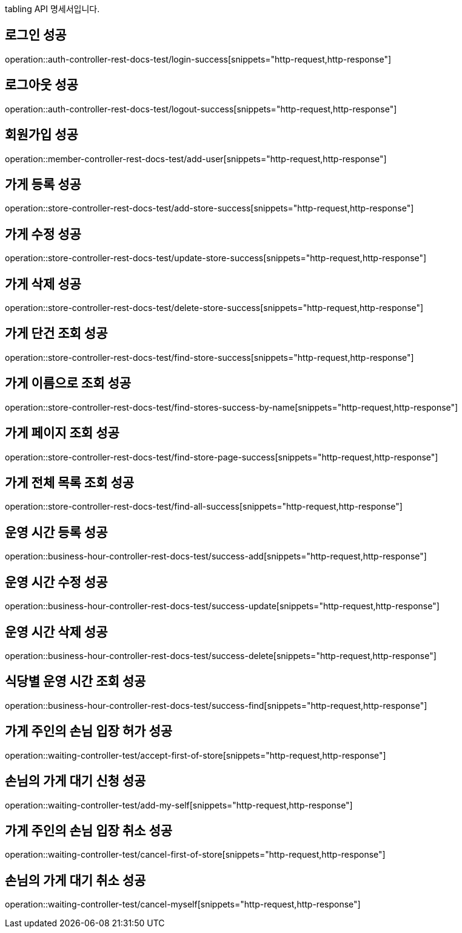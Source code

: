 tabling API 명세서입니다.

== 로그인 성공

operation::auth-controller-rest-docs-test/login-success[snippets="http-request,http-response"]

== 로그아웃 성공

operation::auth-controller-rest-docs-test/logout-success[snippets="http-request,http-response"]

== 회원가입 성공

operation::member-controller-rest-docs-test/add-user[snippets="http-request,http-response"]

== 가게 등록 성공

operation::store-controller-rest-docs-test/add-store-success[snippets="http-request,http-response"]

== 가게 수정 성공

operation::store-controller-rest-docs-test/update-store-success[snippets="http-request,http-response"]

== 가게 삭제 성공

operation::store-controller-rest-docs-test/delete-store-success[snippets="http-request,http-response"]

== 가게 단건 조회 성공

operation::store-controller-rest-docs-test/find-store-success[snippets="http-request,http-response"]

== 가게 이름으로 조회 성공

operation::store-controller-rest-docs-test/find-stores-success-by-name[snippets="http-request,http-response"]

== 가게 페이지 조회 성공

operation::store-controller-rest-docs-test/find-store-page-success[snippets="http-request,http-response"]

== 가게 전체 목록 조회 성공

operation::store-controller-rest-docs-test/find-all-success[snippets="http-request,http-response"]

== 운영 시간 등록 성공

operation::business-hour-controller-rest-docs-test/success-add[snippets="http-request,http-response"]

== 운영 시간 수정 성공

operation::business-hour-controller-rest-docs-test/success-update[snippets="http-request,http-response"]

== 운영 시간 삭제 성공

operation::business-hour-controller-rest-docs-test/success-delete[snippets="http-request,http-response"]

== 식당별 운영 시간 조회 성공

operation::business-hour-controller-rest-docs-test/success-find[snippets="http-request,http-response"]

== 가게 주인의 손님 입장 허가 성공

operation::waiting-controller-test/accept-first-of-store[snippets="http-request,http-response"]

== 손님의 가게 대기 신청 성공

operation::waiting-controller-test/add-my-self[snippets="http-request,http-response"]

== 가게 주인의 손님 입장 취소 성공

operation::waiting-controller-test/cancel-first-of-store[snippets="http-request,http-response"]

== 손님의 가게 대기 취소 성공

operation::waiting-controller-test/cancel-myself[snippets="http-request,http-response"]
